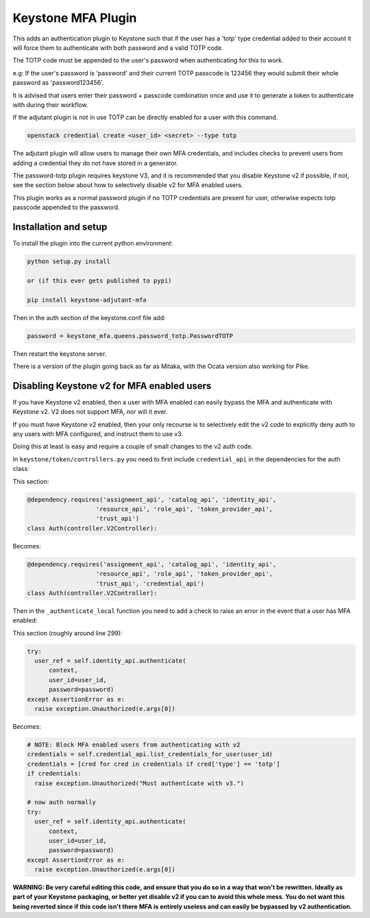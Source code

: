 ===============================
Keystone MFA Plugin
===============================

This adds an authentication plugin to Keystone such that if the user
has a 'totp' type credential added to their account it will force them
to authenticate with both password and a valid TOTP code.

The TOTP code must be appended to the user's password when authenticating
for this to work.

e.g: If the user's password is 'password' and their current TOTP passcode is
123456 they would submit their whole password as 'password123456'.

It is advised that users enter their password + passcode combination once
and use it to generate a token to authenticate with during their workflow.

If the adjutant plugin is not in use TOTP can be directly enabled for a user
with this command.

.. code-block:: bash

  openstack credential create <user_id> <secret> --type totp

The adjutant plugin will allow users to manage their own MFA credentials, and
includes checks to prevent users from adding a credential they do not have
stored in a generator.

The password-totp plugin requires keystone V3, and it is recommended that you
disable Keystone v2 if possible, if not, see the section below about how to
selectively disable v2 for MFA enabled users.

This plugin works as a normal password plugin if no TOTP credentials are
present for user, otherwise expects totp passcode appended to the password.


Installation and setup
----------------------

To install the plugin into the current python environment:

.. code-block::

  python setup.py install

  or (if this ever gets published to pypi)

  pip install keystone-adjutant-mfa


Then in the auth section of the keystone.conf file add:

.. code-block::

  password = keystone_mfa.queens.password_totp.PasswordTOTP

Then restart the keystone server.

There is a version of the plugin going back as far as Mitaka, with the Ocata
version also working for Pike.


Disabling Keystone v2 for MFA enabled users
-------------------------------------------

If you have Keystone v2 enabled, then a user with MFA enabled can easily bypass
the MFA and authenticate with Keystone v2. V2 does not support MFA, nor will it
ever.

If you must have Keystone v2 enabled, then your only recourse is to selectively
edit the v2 code to explicitly deny auth to any users with MFA configured, and
instruct them to use v3.

Doing this at least is easy and require a couple of small changes to the v2
auth code.

In ``keystone/token/controllers.py`` you need to first include
``credential_api`` in the dependencies for the auth class:

This section:

.. code-block:: python

  @dependency.requires('assignment_api', 'catalog_api', 'identity_api',
                     'resource_api', 'role_api', 'token_provider_api',
                     'trust_api')
  class Auth(controller.V2Controller):

Becomes:

.. code-block:: python

  @dependency.requires('assignment_api', 'catalog_api', 'identity_api',
                     'resource_api', 'role_api', 'token_provider_api',
                     'trust_api', 'credential_api')
  class Auth(controller.V2Controller):

Then in the ``_authenticate_local`` function you need to add a check to raise
an error in the event that a user has MFA enabled:

This section (roughly around line 299):

.. code-block:: python

  try:
    user_ref = self.identity_api.authenticate(
        context,
        user_id=user_id,
        password=password)
  except AssertionError as e:
    raise exception.Unauthorized(e.args[0])

Becomes:

.. code-block:: python

  # NOTE: Block MFA enabled users from authenticating with v2
  credentials = self.credential_api.list_credentials_for_user(user_id)
  credentials = [cred for cred in credentials if cred['type'] == 'totp']
  if credentials:
    raise exception.Unauthorized("Must authenticate with v3.")

  # now auth normally
  try:
    user_ref = self.identity_api.authenticate(
        context,
        user_id=user_id,
        password=password)
  except AssertionError as e:
    raise exception.Unauthorized(e.args[0])

**WARNING: Be very careful editing this code, and ensure that you do so in a
way that won't be rewritten. Ideally as part of your Keystone packaging, or
better yet disable v2 if you can to avoid this whole mess. You do not want this
being reverted since if this code isn't there MFA is entirely useless and can
easily be bypassed by v2 authentication.**
